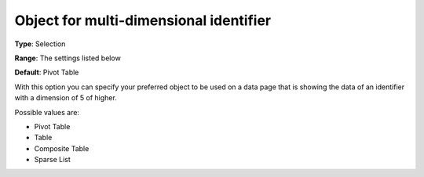 

.. _Options_Object_for_multi_dimensional_identifier:


Object for multi-dimensional identifier
=======================================

**Type**:	Selection	

**Range**:	The settings listed below	

**Default**:	Pivot Table	



With this option you can specify your preferred object to be used on a data page that is showing the data of an identifier with a dimension of 5 of higher.



Possible values are:



*	Pivot Table
*	Table
*	Composite Table
*	Sparse List



